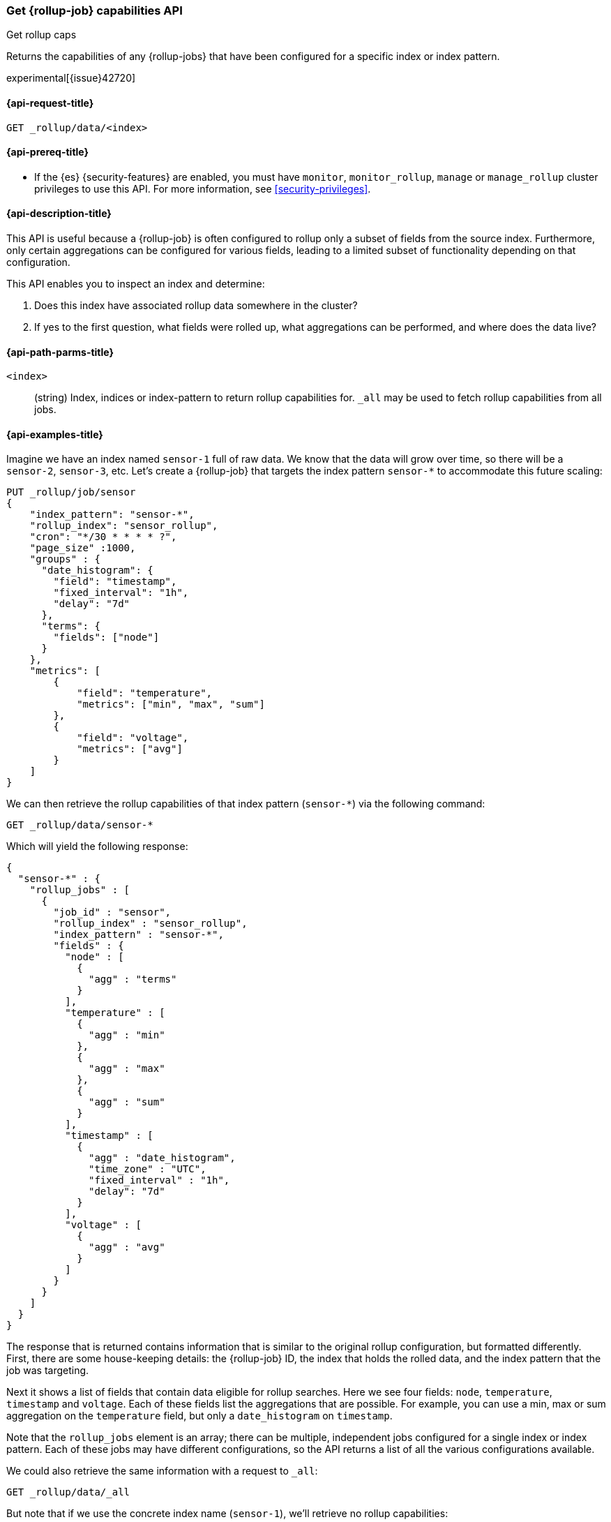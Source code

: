[role="xpack"]
[testenv="basic"]
[[rollup-get-rollup-caps]]
=== Get {rollup-job} capabilities API
++++
<titleabbrev>Get rollup caps</titleabbrev>
++++

Returns the capabilities of any {rollup-jobs} that have been configured for a
specific index or index pattern.

experimental[{issue}42720]

[[rollup-get-rollup-caps-request]]
==== {api-request-title}

`GET _rollup/data/<index>`

[[rollup-get-rollup-caps-prereqs]]
==== {api-prereq-title}

* If the {es} {security-features} are enabled, you must have `monitor`,
`monitor_rollup`, `manage` or `manage_rollup` cluster privileges to use this API.
For more information, see <<security-privileges>>.

[[rollup-get-rollup-caps-desc]]
==== {api-description-title}

This API is useful because a {rollup-job} is often configured to rollup only a
subset of fields from the source index. Furthermore, only certain aggregations
can be configured for various fields, leading to a limited subset of
functionality depending on that configuration.

This API enables you to inspect an index and determine:

1. Does this index have associated rollup data somewhere in the cluster?
2. If yes to the first question, what fields were rolled up, what aggregations
can be performed, and where does the data live?

[[rollup-get-rollup-path-params]]
==== {api-path-parms-title}

`<index>`::
  (string) Index, indices or index-pattern to return rollup capabilities for. 
  `_all` may be used to fetch rollup capabilities from all jobs.


[[rollup-get-rollup-example]]
==== {api-examples-title}

Imagine we have an index named `sensor-1` full of raw data.  We know that the
data will grow over time, so there will be a `sensor-2`, `sensor-3`, etc.  Let's
create a {rollup-job} that targets the index pattern `sensor-*` to accommodate
this future scaling:

[source,console]
--------------------------------------------------
PUT _rollup/job/sensor
{
    "index_pattern": "sensor-*",
    "rollup_index": "sensor_rollup",
    "cron": "*/30 * * * * ?",
    "page_size" :1000,
    "groups" : {
      "date_histogram": {
        "field": "timestamp",
        "fixed_interval": "1h",
        "delay": "7d"
      },
      "terms": {
        "fields": ["node"]
      }
    },
    "metrics": [
        {
            "field": "temperature",
            "metrics": ["min", "max", "sum"]
        },
        {
            "field": "voltage",
            "metrics": ["avg"]
        }
    ]
}
--------------------------------------------------
// TEST[setup:sensor_index]

We can then retrieve the rollup capabilities of that index pattern (`sensor-*`)
via the following command:

[source,console]
--------------------------------------------------
GET _rollup/data/sensor-*
--------------------------------------------------
// TEST[continued]

Which will yield the following response:

[source,console-result]
----
{
  "sensor-*" : {
    "rollup_jobs" : [
      {
        "job_id" : "sensor",
        "rollup_index" : "sensor_rollup",
        "index_pattern" : "sensor-*",
        "fields" : {
          "node" : [
            {
              "agg" : "terms"
            }
          ],
          "temperature" : [
            {
              "agg" : "min"
            },
            {
              "agg" : "max"
            },
            {
              "agg" : "sum"
            }
          ],
          "timestamp" : [
            {
              "agg" : "date_histogram",
              "time_zone" : "UTC",
              "fixed_interval" : "1h",
              "delay": "7d"
            }
          ],
          "voltage" : [
            {
              "agg" : "avg"
            }
          ]
        }
      }
    ]
  }
}
----

The response that is returned contains information that is similar to the
original rollup configuration, but formatted differently.  First, there are some
house-keeping details: the {rollup-job} ID, the index that holds the rolled data,
and the index pattern that the job was targeting.

Next it shows a list of fields that contain data eligible for rollup searches.
Here we see four fields: `node`, `temperature`, `timestamp` and `voltage`. Each
of these fields list the aggregations that are possible. For example, you can
use a min, max or sum aggregation on the `temperature` field, but only a
`date_histogram` on `timestamp`.

Note that the `rollup_jobs` element is an array; there can be multiple,
independent jobs configured for a single index or index pattern. Each of these
jobs may have different configurations, so the API returns a list of all the
various configurations available.

We could also retrieve the same information with a request to `_all`:

[source,console]
--------------------------------------------------
GET _rollup/data/_all
--------------------------------------------------
// TEST[continued]

But note that if we use the concrete index name (`sensor-1`), we'll retrieve no
rollup capabilities:

[source,console]
--------------------------------------------------
GET _rollup/data/sensor-1
--------------------------------------------------
// TEST[continued]

[source,console-result]
----
{

}
----

Why is this?  The original {rollup-job} was configured against a specific index
pattern (`sensor-*`) not a concrete index (`sensor-1`).  So while the index
belongs to the pattern, the {rollup-job} is only valid across the entirety of
the pattern not just one of it's containing indices. So for that reason, the
get rollup capabilities API only returns information based on the originally
configured index name or pattern.
